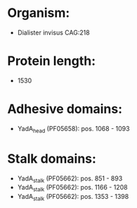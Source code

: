 * Organism:
- Dialister invisus CAG:218
* Protein length:
- 1530
* Adhesive domains:
- YadA_head (PF05658): pos. 1068 - 1093
* Stalk domains:
- YadA_stalk (PF05662): pos. 851 - 893
- YadA_stalk (PF05662): pos. 1166 - 1208
- YadA_stalk (PF05662): pos. 1353 - 1398

